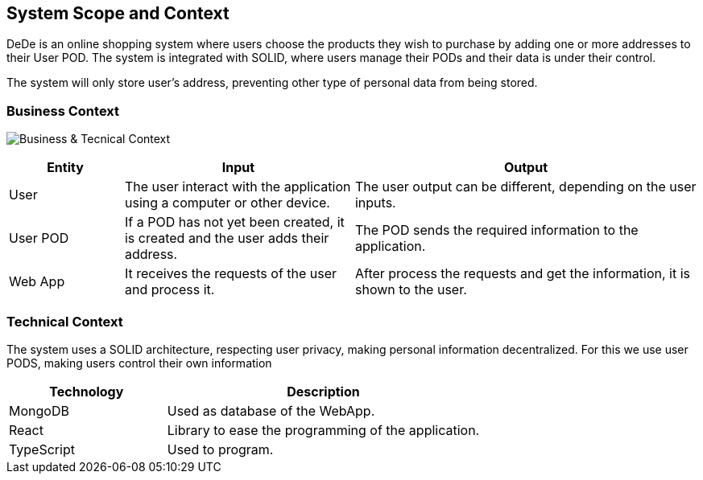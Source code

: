 [[section-system-scope-and-context]]
== System Scope and Context

DeDe is an online shopping system where users choose the products they wish to purchase by adding one or more addresses to their User POD.
The system is integrated with SOLID, where users manage their PODs and their data is under their control.

The system will only store user's address, preventing other type of personal data from being stored.

=== Business Context
image:images/03_BusinessContext.png["Business & Tecnical Context"]
[options="header",cols="1,2,3"]
|===
|Entity|Input|Output
|User|The user interact with the application using a computer or other device.|The user output can be different, depending on the user inputs.
|User POD|If a POD has not yet been created, it is created and the user adds their address.|The POD sends the required information to the application.
|Web App|It receives the requests of the user and process it.|After process the requests and get the information, it is shown to the user.
|===

=== Technical Context
The system uses a SOLID architecture, respecting user privacy, making personal information decentralized.
For this we use user PODS, making users control their own information
[options="header",cols="1,2"]
|===
|Technology|Description
|MongoDB|Used as database of the WebApp.
|React|Library to ease the programming of the application.
|TypeScript|Used to program.
|===
